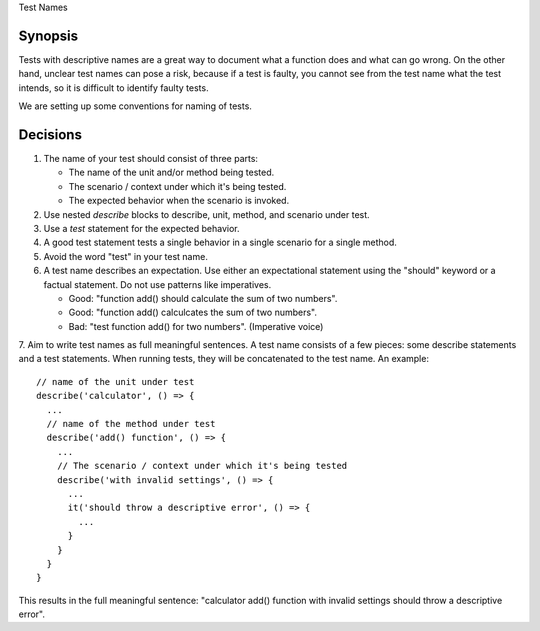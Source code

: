 Test Names

Synopsis
--------

Tests with descriptive names are a great way to document what a function does and what can go wrong.
On the other hand, unclear test names can pose a risk, because if a test is faulty, you cannot see from the test name
what the test intends, so it is difficult to identify faulty tests.

We are setting up some conventions for naming of tests.

Decisions
---------

1. The name of your test should consist of three parts:

   - The name of the unit and/or method being tested.
   - The scenario / context under which it's being tested.
   - The expected behavior when the scenario is invoked.

2. Use nested `describe` blocks to describe, unit, method, and scenario under test.
3. Use a `test` statement for the expected behavior.
4. A good test statement tests a single behavior in a single scenario for a single method.
5. Avoid the word "test" in your test name.
6. A test name describes an expectation. Use either an expectational statement using the "should" keyword or a factual statement. Do not use patterns like imperatives.

   - Good: "function add() should calculate the sum of two numbers". 
   - Good: "function add() calculcates the sum of two numbers".
   - Bad: "test function add() for two numbers". (Imperative voice)

7. Aim to write test names as full meaningful sentences. A test name consists of a few pieces: some describe statements and a test statements.
When running tests, they will be concatenated to the test name. An example: ::

    // name of the unit under test
    describe('calculator', () => {
      ...
      // name of the method under test
      describe('add() function', () => {
        ...
        // The scenario / context under which it's being tested
        describe('with invalid settings', () => {
          ...
          it('should throw a descriptive error', () => {
            ...
          }
        }
      }
    }


This results in the full meaningful sentence: "calculator add() function with invalid settings should throw a descriptive error".
